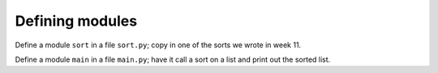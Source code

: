 Defining modules
================

Define a module ``sort`` in a file ``sort.py``; copy in one of the sorts we wrote in week 11.

Define a module ``main`` in a file ``main.py``; have it call a sort on a list and print out the sorted list.

.. challenge::
    :files: 
        sort.py
        main.py